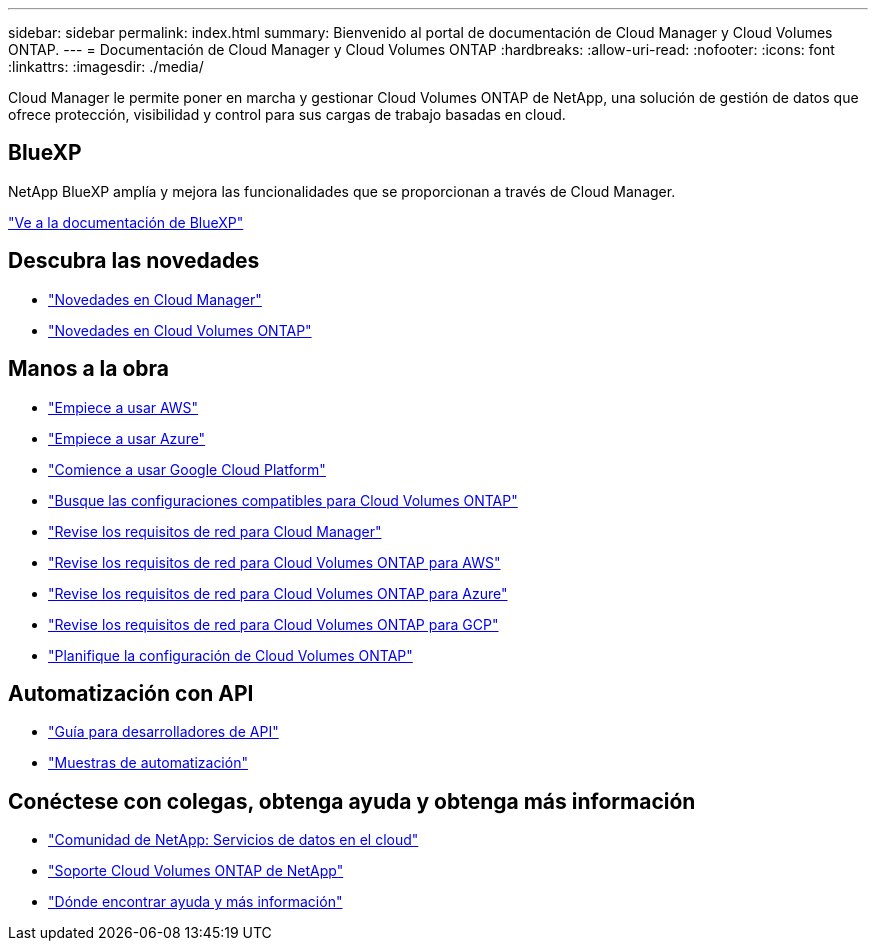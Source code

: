 ---
sidebar: sidebar 
permalink: index.html 
summary: Bienvenido al portal de documentación de Cloud Manager y Cloud Volumes ONTAP. 
---
= Documentación de Cloud Manager y Cloud Volumes ONTAP
:hardbreaks:
:allow-uri-read: 
:nofooter: 
:icons: font
:linkattrs: 
:imagesdir: ./media/


Cloud Manager le permite poner en marcha y gestionar Cloud Volumes ONTAP de NetApp, una solución de gestión de datos que ofrece protección, visibilidad y control para sus cargas de trabajo basadas en cloud.



== BlueXP

NetApp BlueXP amplía y mejora las funcionalidades que se proporcionan a través de Cloud Manager.

https://docs.netapp.com/us-en/bluexp-family/["Ve a la documentación de BlueXP"^]



== Descubra las novedades

* link:reference_new_occm.html["Novedades en Cloud Manager"]
* https://docs.netapp.com/us-en/cloud-volumes-ontap/reference_new_97.html["Novedades en Cloud Volumes ONTAP"^]




== Manos a la obra

* link:task_getting_started_aws.html["Empiece a usar AWS"]
* link:task_getting_started_azure.html["Empiece a usar Azure"]
* link:task_getting_started_gcp.html["Comience a usar Google Cloud Platform"]
* https://docs.netapp.com/us-en/cloud-volumes-ontap/index.html["Busque las configuraciones compatibles para Cloud Volumes ONTAP"^]
* link:reference_networking_cloud_manager.html["Revise los requisitos de red para Cloud Manager"]
* link:reference_networking_aws.html["Revise los requisitos de red para Cloud Volumes ONTAP para AWS"]
* link:reference_networking_azure.html["Revise los requisitos de red para Cloud Volumes ONTAP para Azure"]
* link:reference_networking_gcp.html["Revise los requisitos de red para Cloud Volumes ONTAP para GCP"]
* link:task_planning_your_config.html["Planifique la configuración de Cloud Volumes ONTAP"]




== Automatización con API

* link:api.html["Guía para desarrolladores de API"^]
* link:reference_infrastructure_as_code.html["Muestras de automatización"]




== Conéctese con colegas, obtenga ayuda y obtenga más información

* https://community.netapp.com/t5/Cloud-Data-Services/ct-p/CDS["Comunidad de NetApp: Servicios de datos en el cloud"^]
* https://mysupport.netapp.com/cloudontap["Soporte Cloud Volumes ONTAP de NetApp"^]
* link:reference_additional_info.html["Dónde encontrar ayuda y más información"]

